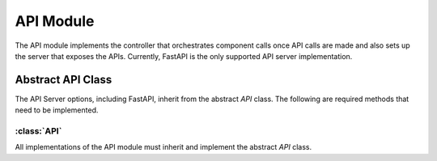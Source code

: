 API Module
=================

The API module implements the controller that orchestrates component calls once API calls are made and also sets up the server that exposes the APIs. Currently, FastAPI is the only supported API server implementation.

Abstract API Class
-------------------

The API Server options, including FastAPI, inherit from the abstract `API` class. The following are required methods that need to be implemented.

:class:`API`
^^^^^^^^^^^^

All implementations of the API module must inherit and implement the abstract `API` class. 

.. method:: heartbeat(self) -> int

   Returns the current server time in nanoseconds to check if the server is alive.

.. method:: scan_db(self, scanner_request: ScannerRequest) -> bool

   Initiates the scanning of a database using the provided scanner request.

.. method:: answer_question(self, question_request: QuestionRequest) -> NLQueryResponse

   Provides a response to a user's question based on the provided question request.

.. method:: connect_database(self, database_connection_request: DatabaseConnectionRequest) -> bool

   Establishes a connection to a database using the provided connection request.

.. method:: add_description(self, db_name: str, table_name: str, table_description_request: TableDescriptionRequest) -> bool

   Adds a description to a specific table within a database based on the provided table description request.

.. method:: add_golden_records(self, golden_records: List) -> bool

   Adds golden records to the vector stores based on the provided list.

.. method:: execute_query(self, query: Query) -> tuple[str, dict]

   Executes a query using the provided Query object and returns the query result.

.. method:: update_query(self, query_id: str, query: UpdateQueryRequest) -> NLQueryResponse

   Updates a query using the provided query ID and UpdateQueryRequest.

.. method:: execute_temp_query(self, query_id: str, query: ExecuteTempQueryRequest) -> NLQueryResponse

   Executes a temporary query using the provided query ID and ExecuteTempQueryRequest.


